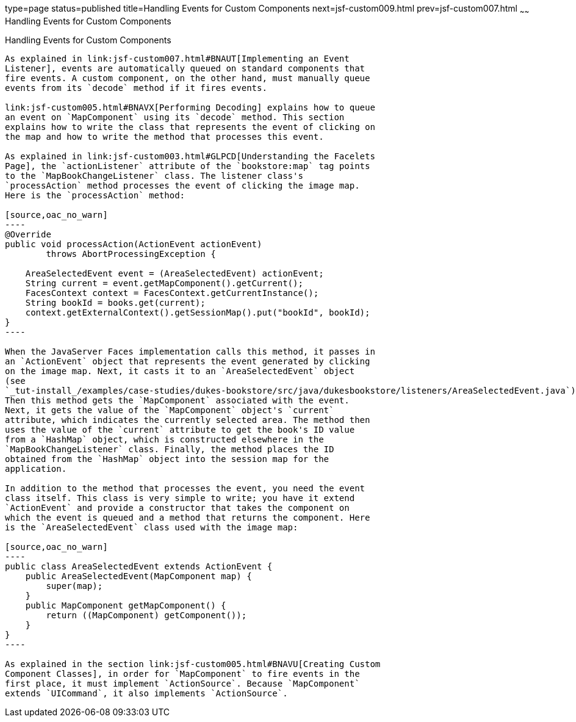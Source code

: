 type=page
status=published
title=Handling Events for Custom Components
next=jsf-custom009.html
prev=jsf-custom007.html
~~~~~~
Handling Events for Custom Components
=====================================

[[BNAWD]][[handling-events-for-custom-components]]

Handling Events for Custom Components
-------------------------------------

As explained in link:jsf-custom007.html#BNAUT[Implementing an Event
Listener], events are automatically queued on standard components that
fire events. A custom component, on the other hand, must manually queue
events from its `decode` method if it fires events.

link:jsf-custom005.html#BNAVX[Performing Decoding] explains how to queue
an event on `MapComponent` using its `decode` method. This section
explains how to write the class that represents the event of clicking on
the map and how to write the method that processes this event.

As explained in link:jsf-custom003.html#GLPCD[Understanding the Facelets
Page], the `actionListener` attribute of the `bookstore:map` tag points
to the `MapBookChangeListener` class. The listener class's
`processAction` method processes the event of clicking the image map.
Here is the `processAction` method:

[source,oac_no_warn]
----
@Override
public void processAction(ActionEvent actionEvent)
        throws AbortProcessingException {

    AreaSelectedEvent event = (AreaSelectedEvent) actionEvent;
    String current = event.getMapComponent().getCurrent();
    FacesContext context = FacesContext.getCurrentInstance();
    String bookId = books.get(current);
    context.getExternalContext().getSessionMap().put("bookId", bookId);
}
----

When the JavaServer Faces implementation calls this method, it passes in
an `ActionEvent` object that represents the event generated by clicking
on the image map. Next, it casts it to an `AreaSelectedEvent` object
(see
`_tut-install_/examples/case-studies/dukes-bookstore/src/java/dukesbookstore/listeners/AreaSelectedEvent.java`).
Then this method gets the `MapComponent` associated with the event.
Next, it gets the value of the `MapComponent` object's `current`
attribute, which indicates the currently selected area. The method then
uses the value of the `current` attribute to get the book's ID value
from a `HashMap` object, which is constructed elsewhere in the
`MapBookChangeListener` class. Finally, the method places the ID
obtained from the `HashMap` object into the session map for the
application.

In addition to the method that processes the event, you need the event
class itself. This class is very simple to write; you have it extend
`ActionEvent` and provide a constructor that takes the component on
which the event is queued and a method that returns the component. Here
is the `AreaSelectedEvent` class used with the image map:

[source,oac_no_warn]
----
public class AreaSelectedEvent extends ActionEvent {
    public AreaSelectedEvent(MapComponent map) {
        super(map);
    }
    public MapComponent getMapComponent() {
        return ((MapComponent) getComponent());
    }
}
----

As explained in the section link:jsf-custom005.html#BNAVU[Creating Custom
Component Classes], in order for `MapComponent` to fire events in the
first place, it must implement `ActionSource`. Because `MapComponent`
extends `UICommand`, it also implements `ActionSource`.


